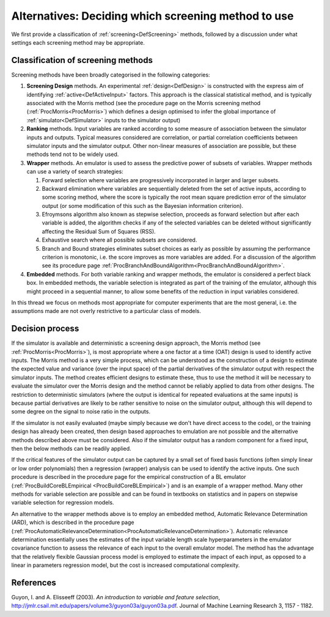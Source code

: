 .. _AltScreeningChoice:

Alternatives: Deciding which screening method to use
====================================================

We first provide a classification of :ref:`screening<DefScreening>`
methods, followed by a discussion under what settings each screening
method may be appropriate.

Classification of screening methods
-----------------------------------

Screening methods have been broadly categorised in the following
categories:

#. **Screening Design** methods. An experimental
   :ref:`design<DefDesign>` is constructed with the express aim of
   identifying :ref:`active<DefActiveInput>` factors. This approach
   is the classical statistical method, and is typically associated with
   the Morris method (see the procedure page on the Morris screening
   method (:ref:`ProcMorris<ProcMorris>`) which defines a design
   optimised to infer the global importance of
   :ref:`simulator<DefSimulator>` inputs to the simulator output)
#. **Ranking** methods. Input variables are ranked according to some
   measure of association between the simulator inputs and outputs.
   Typical measures considered are correlation, or partial correlation
   coefficients between simulator inputs and the simulator output. Other
   non-linear measures of association are possible, but these methods
   tend not to be widely used.
#. **Wrapper** methods. An emulator is used to assess the predictive
   power of subsets of variables. Wrapper methods can use a variety of
   search strategies:

   #. Forward selection where variables are progressively incorporated
      in larger and larger subsets.
   #. Backward elimination where variables are sequentially deleted from
      the set of active inputs, according to some scoring method, where
      the score is typically the root mean square prediction error of
      the simulator output (or some modification of this such as the
      Bayesian information criterion).
   #. Efroymsons algorithm also known as stepwise selection, proceeds as
      forward selection but after each variable is added, the algorithm
      checks if any of the selected variables can be deleted without
      significantly affecting the Residual Sum of Squares (RSS).
   #. Exhaustive search where all possible subsets are considered.
   #. Branch and Bound strategies eliminates subset choices as early as
      possible by assuming the performance criterion is monotonic, i.e.
      the score improves as more variables are added. For a discussion
      of the algorithm see its procedure page
      :ref:`ProcBranchAndBoundAlgorithm<ProcBranchAndBoundAlgorithm>`.

#. **Embedded** methods. For both variable ranking and wrapper methods,
   the emulator is considered a perfect black box. In embedded methods,
   the variable selection is integrated as part of the training of the
   emulator, although this might proceed in a sequential manner, to
   allow some benefits of the reduction in input variables considered.

In this thread we focus on methods most appropriate for computer
experiments that are the most general, i.e. the assumptions made are not
overly restrictive to a particular class of models.

Decision process
----------------

If the simulator is available and deterministic a screening design
approach, the Morris method (see :ref:`ProcMorris<ProcMorris>`), is
most appropriate where a one factor at a time (OAT) design is used to
identify active inputs. The Morris method is a very simple process,
which can be understood as the construction of a design to estimate the
expected value and variance (over the input space) of the partial
derivatives of the simulator output with respect the simulator inputs.
The method creates efficient designs to estimate these, thus to use the
method it will be necessary to evaluate the simulator over the Morris
design and the method cannot be reliably applied to data from other
designs. The restriction to deterministic simulators (where the output
is identical for repeated evaluations at the same inputs) is because
partial derivatives are likely to be rather sensitive to noise on the
simulator output, although this will depend to some degree on the signal
to noise ratio in the outputs.

If the simulator is not easily evaluated (maybe simply because we don't
have direct access to the code), or the training design has already been
created, then design based approaches to emulation are not possible and
the alternative methods described above must be considered. Also if the
simulator output has a random component for a fixed input, then the
below methods can be readily applied.

If the critical features of the simulator output can be captured by a
small set of fixed basis functions (often simply linear or low order
polynomials) then a regression (wrapper) analysis can be used to
identify the active inputs. One such procedure is described in the
procedure page for the empirical construction of a BL emulator
(:ref:`ProcBuildCoreBLEmpirical <ProcBuildCoreBLEmpirical>`)
and is an example of a wrapper method. Many other methods for variable
selection are possible and can be found in textbooks on statistics and
in papers on stepwise variable selection for regression models.

An alternative to the wrapper methods above is to employ an embedded
method, Automatic Relevance Determination (ARD), which is described in
the procedure page
(:ref:`ProcAutomaticRelevanceDetermination<ProcAutomaticRelevanceDetermination>`).
Automatic relevance determination essentially uses the estimates of the
input variable length scale hyperparameters in the emulator covariance
function to assess the relevance of each input to the overall emulator
model. The method has the advantage that the relatively flexible
Gaussian process model is employed to estimate the impact of each input,
as opposed to a linear in parameters regression model, but the cost is
increased computational complexity.

References
----------

Guyon, I. and A. Elisseeff (2003). *An introduction to variable and
feature selection*,
`http://jmlr.csail.mit.edu/papers/volume3/guyon03a/guyon03a.pdf <http://jmlr.csail.mit.edu/papers/volume3/guyon03a/guyon03a.pdf>`_.
Journal of Machine Learning Research 3, 1157 - 1182.
